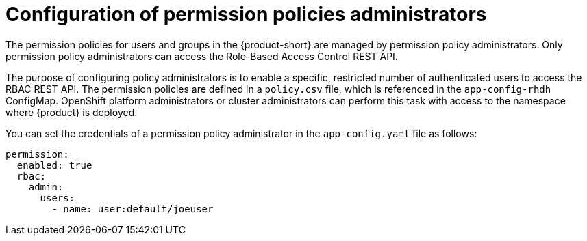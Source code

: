 [id='con-rbac-config-permission-policies-admin_{context}']
= Configuration of permission policies administrators

The permission policies for users and groups in the {product-short} are managed by permission policy administrators. Only permission policy administrators can access the Role-Based Access Control REST API.

The purpose of configuring policy administrators is to enable a specific, restricted number of authenticated users to access the RBAC REST API. The permission policies are defined in a `policy.csv` file, which is referenced in the `app-config-rhdh` ConfigMap. OpenShift platform administrators or cluster administrators can perform this task with access to the namespace where {product} is deployed.

You can set the credentials of a permission policy administrator in the `app-config.yaml` file as follows:

[source,yaml]
----
permission:
  enabled: true
  rbac:
    admin:
      users:
        - name: user:default/joeuser
----
